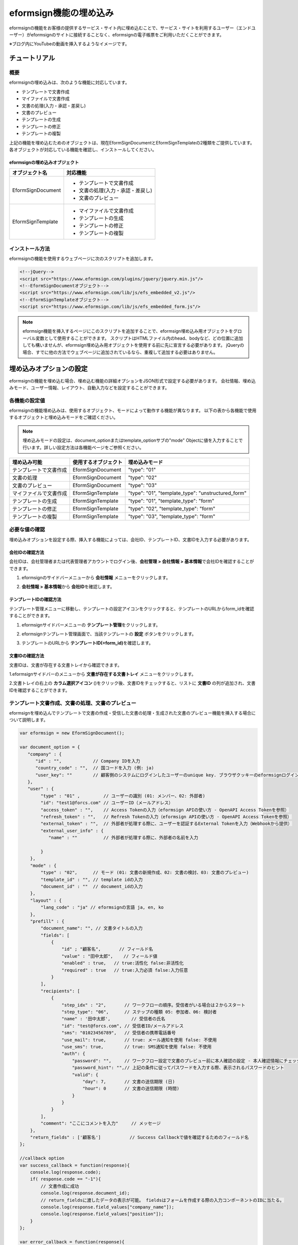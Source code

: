 
======================================
eformsign機能の埋め込み
======================================


eformsignの機能をお客様の提供するサービス・サイト内に埋め込むことで、サービス・サイトを利用するユーザー（エンドユーザー）がeformsignのサイトに接続することなく、eformsignの電子帳票をご利用いただくことができます。

※ブログ内にYouTubeの動画を挿入するようなイメージです。


------------------
チュートリアル 
------------------

概要
========================

eformsignの埋め込みは、次のような機能に対応しています。 

- テンプレートで文書作成
- マイファイルで文書作成
- 文書の処理(入力・承認・差戻し)
- 文書のプレビュー
- テンプレートの生成
- テンプレートの修正
- テンプレートの複製



上記の機能を埋め込むためのオブジェクトは、現在EformSignDocumentとEformSignTemplateの2種類をご提供しています。各オブジェクトが対応している機能を確認し、インストールしてください。


eformsignの埋め込みオブジェクト
--------------------------------------------


===================  ====================
オブジェクト名      　対応機能
===================  ====================
EformSignDocument     - テンプレートで文書作成

                      - 文書の処理(入力・承認・差戻し)

                      - 文書のプレビュー
EformSignTemplate     - マイファイルで文書作成

                      - テンプレートの生成

                      - テンプレートの修正

                      - テンプレートの複製
===================  ====================




インストール方法
========================

eformsignの機能を使用するウェブページに次のスクリプトを追加します。


.. code-block:: javascript

    <!--jQuery-->
    <script src="https://www.eformsign.com/plugins/jquery/jquery.min.js"/>
    <!--EformSignDocumentオブジェクト-->
    <script src="https://www.eformsign.com/lib/js/efs_embedded_v2.js"/>
    <!--EformSignTemplateオブジェクト-->
    <script src="https://www.eformsign.com/lib/js/efs_embedded_form.js"/>


.. note::

   eformsign機能を挿入するページにこのスクリプトを追加することで、eformsign埋め込み用オブジェクトをグローバル変数として使用することができます。
   スクリプトはHTMLファイル内のhead、bodyなど、どの位置に追加しても構いませんが、eformsign埋め込み用オブジェクトを使用する前に先に宣言する必要があります。
   jQueryの場合、すでに他の方法でウェブページに追加されているなら、重複して追加する必要はありません。




--------------------------
埋め込みオプションの設定
--------------------------

eformsignの機能を埋め込む場合、埋め込む機能の詳細オプションをJSON形式で設定する必要があります。
会社情報、埋め込みモード、ユーザー情報、レイアウト、自動入力などを設定することができます。



**各機能の設定値**
========================

eformsignの機能埋め込みは、使用するオブジェクト、モードによって動作する機能が異なります。
以下の表から各機能で使用するオブジェクトと埋め込みモードをご確認ください。

.. note::

   埋め込みモードの設定は、document_optionまたはtemplate_optionサブの"mode" Objectに値を入力することで行います。詳しい設定方法は各機能ページをご参照ください。

========================  ======================  ================
埋め込み可能               使用するオブジェクト    埋め込みモード  
========================  ======================  ================
テンプレートで文書作成     EformSignDocument       "type": "01"
文書の処理                 EformSignDocument       "type": "02"     
文書のプレビュー           EformSignDocument       "type": "03"    
マイファイルで文書作成     EformSignTemplate       "type": "01", "template_type": "unstructured_form"  
テンプレートの生成         EformSignTemplate       "type": "01", "template_type": "form"
テンプレートの修正         EformSignTemplate       "type": "02", "template_type": "form"
テンプレートの複製         EformSignTemplate       "type": "03", "template_type": "form"
========================  ======================  ================



**必要な値の確認**
========================

埋め込みオプションを設定する際、挿入する機能によっては、会社ID、テンプレートID、文書IDを入力する必要があります。


会社IDの確認方法
-------------------------


会社IDは、会社管理者または代表管理者アカウントでログイン後、**会社管理 > 会社情報 > 基本情報**\ で会社IDを確認することができます。


1. eformsignのサイドバーメニューから **会社情報** メニューをクリックします。


.. image:: resources/Dashboard_sidemenu_companyinfo.png
    :alt: eformsign　会社情報メニュー
    :width: 700px


2. **会社情報 > 基本情報**\ から **会社ID**\ を確認します。



.. image:: resources/companyinfo_companyid.png
    :alt: 会社情報 > 基本情報
    :width: 700px



テンプレートIDの確認方法
-------------------------

テンプレート管理メニューに移動し、テンプレートの設定アイコンをクリックすると、テンプレートのURLからform_idを確認することができます。



1. eformsignサイドバーメニューの **テンプレート管理**\ をクリックします。

.. image:: resources/sidemenu_managetemplate.png
    :alt: eformsign メニュー、テンプレート管理
    :width: 700px



2. eformsignテンプレート管理画面で、当該テンプレートの **設定** ボタンをクリックします。

.. image:: resources/managetemplate.png
    :alt: eformsign テンプレート管理画面
    :width: 700px


3. テンプレートのURLから **テンプレートID(=form_id)**\ を確認します。

.. image:: resources/templateURL_templateID.png
    :alt: テンプレートIDの位置
    :width: 700px


文書IDの確認方法
-------------------------

文書IDは、文書が存在する文書トレイから確認できます。


1.eformsignサイドバーのメニューから **文書が存在する文書トレイ** メニューをクリックします。

.. image:: resources/sidemenu_documentinbox.png
    :alt: eformsign メニュー　テンプレート管理
    :width: 700px



2.文書トレイの右上の **カラム選択アイコン** (|image1|)\をクリック後、文書IDをチェックすると、リストに **文書ID** の列が追加され、文書IDを確認することができます。

.. image:: resources/document_id_column.png
    :alt: eformsign 文書トレイ　文書ID列の追加
    :width: 700px



テンプレート文書作成、文書の処理、文書のプレビュー
==========================================================

eformsignを埋め込んでテンプレートで文書の作成・受信した文書の処理・生成された文書のプレビュー機能を挿入する場合について説明します。

.. code-block:: javascript

    var eformsign = new EformSignDocument();

    var document_option = {
       "company" : {
          "id" : "",            // Company IDを入力
          "country_code" : "",  // 国コードを入力 (例: ja)
          "user_key": ""        // 顧客側のシステムにログインしたユーザーのunique key. ブラウザクッキーのeformsignログイン情報との比較に使用
       },
       "user" : {
            "type" : "01" ,         // ユーザーの識別 (01: メンバー、02: 外部者)
            "id": "test1@forcs.com" // ユーザーID（メールアドレス）
            "access_token" : "",    // Access Tokenの入力（eformsign APIの使い方 - OpenAPI Access Tokenを参照）
            "refresh_token" : "",   // Refresh Tokenの入力（eformsign APIの使い方 - OpenAPI Access Tokenを参照）
            "external_token" : "",  // 外部者が処理する際に、ユーザーを認証するExternal Tokenを入力（Webhookから提供）
            "external_user_info" : {
               "name" : ""          // 外部者が処理する際に、外部者の名前を入力

            }
        },
        "mode" : {
            "type" : "02",      // モード (01: 文書の新規作成、02: 文書の検討、03: 文書のプレビュー)
            "template_id" : "", // template idの入力
            "document_id" : ""  // document_idの入力
        },
        "layout" : {
            "lang_code" : "ja" // eformsignの言語 ja, en, ko
        },
        "prefill" : {
            "document_name": "", // 文書タイトルの入力
            "fields": [
                {
                    "id" ; "顧客名",       // フィールド名
                    "value" : "田中太郎",    // フィールド値
                    "enabled" : true,   // true:活性化 false:非活性化
                    "required" : true   // true:入力必須 false:入力任意
                }
            ],
            "recipients": [
                {
                    "step_idx" : "2",       // ワークフローの順序。受信者がいる場合は２からスタート
                    "step_type": "06",      // ステップの種類 05: 参加者、06: 検討者
                    "name" : '田中太郎',        // 受信者の氏名
                    "id": "test@forcs.com", // 受信者ID/メールアドレス
                    "sms": "01023456789",   // 受信者の携帯電話番号
                    "use_mail": true,       // true: メール通知を使用 false: 不使用
                    "use_sms": true,        // true: SMS通知を使用 false: 不使用
                    "auth": {
                        "password": "",     // ワークフロー設定で文書のプレビュー前に本人確認の設定 - 本人確認情報にチェックした場合、パスワードを入力
                        "password_hint": "",// 上記の条件に従ってパスワードを入力する際、表示されるパスワードのヒント
                        "valid": {
                            "day": 7,       // 文書の送信期限 (日)
                            "hour": 0       // 文書の送信期限 (時間)
                        }
                    }
                }
            ],
            "comment": "ここにコメントを入力"     // メッセージ
        },
        "return_fields" : ['顧客名']           // Success Callbackで値を確認するためのフィールド名
    };
     
    //callback option
    var success_callback = function(response){ 
        console.log(response.code); 
        if( response.code == "-1"){
            // 文書作成に成功
            console.log(response.document_id);
            // return_fieldsに渡したデータの表示が可能。 fieldsはフォームを作成する際の入力コンポーネントのIDに当たる。
            console.log(response.field_values["company_name"]);
            console.log(response.field_values["position"]);
        }
    };
     
    var error_callback = function(response){
        console.log(response.code); 
        // 文書作成に失敗
        alert(response.message);
    };
     
     
    var action_callback = function (response) {
        console.table(response.data);
    };
     
    eformsign.document(document_option, "eformsign_iframe", success_callback, error_callback, action_callback);
    eformsign.open();



document_option
-------------------------------

オプション設定のためのJSONは次のような構造になっています。

===============  ==================  ==============  =====  ================================================================================
 変数名           説明                データ型       必須    下位オプション 
===============  ==================  ==============  =====  ================================================================================
 company          会社情報             Object        O      id, country_code, user_key
 mode             組み込みモード       Object        O      type, template_id, document_id
 user             ユーザー情報         Object        X      type, id, access_token, refresh_token, external_token, external_user_info
 layout           レイアウト           Object        X      lang_code
 prefill          自動記入             Object        X      document_name, fields, recipients, comment
 return_fields    returnフィールド     Array         X     
===============  ==================  ==============  =====  ================================================================================


.. note::

   会社情報とモードは入力必須項目です。 



1．company(会社情報/必須)
~~~~~~~~~~~~~~~~~~~~~~~~~~~~~~~~~~~~~~~~


===============  ==============================  =============  =======  =================================================================================================================
 変数名           説明                           データ型        必須      備考 
===============  ==============================  =============  =======  =================================================================================================================
 id               会社ID                           String          O       会社管理 - 会社情報から確認

 country_code     国コード                         String          X       会社管理 - 会社情報の国コードを指定。任意入力項目だが、入力後即open可能

 user_key         顧客システムユーザー固有キー     String          X       組み込みをする顧客のシステム上で、対象のユーザーが誰かを明らかにするため、eformsignに渡すユーザーのアカウント情報

                                                                           ブラウザに既にログイン情報がある場合、対象のkeyと比較を行う。ログイン情報と対象のkeyが一致しない場合、自動的にログアウトする。
===============  ==============================  =============  =======  =================================================================================================================


.. code-block:: javascript

   var document_option = {
         "company" : {
             "id" : 'f9aec832efef4133a1e849efaf8a9aed',
             "country_code" : "ja",
             "user_key": "eformsign@forcs.com"
         }
    };



2．mode(埋め込みモード/必須)
~~~~~~~~~~~~~~~~~~~~~~~~~~~~~~~~~~~~~~~~

===============  ================  ==============  =====  ==================================================
 変数名           説明              データ型       必須    備考 
===============  ================  ==============  =====  ==================================================
 type             機能タイプ        String           O      01: 文書作成、02: 文書処理、03: プレビュー
 template_id      テンプレートID    String           O      
 document_id      文書ID            String           X      文書処理、プレビュー設定時には必須
===============  ================  ==============  =====  ==================================================




**テンプレートを利用した新規作成** 

テンプレートを利用して文書を新規作成します。

.. code-block:: javascript

    var document_option = {
        "mode" : {
        "type" : "01" ,  // 01 : 文書作成、02 : 文書処理、03 : プレビュー
        "template_id" : "a2c6ed9df9b642f2ade43c7efe58c9a3" // template idを入力
        }
    }


**受信した文書を利用した文書作成** 

受信した文書を利用して、新たに文書を作成します。 

.. code-block:: javascript

    var document_option = {
        "mode" : {
        "type" : "02" ,  // 01 : 文書作成、02 : 文書処理、03 : プレビュー
        "template_id" : "a2c6ed9df9b642f2ade43c7efe58c9a3", // template idの入力
        "document_id" : "5c19ff8c703f401c968236837d701e92"  // document_idの入力
      }
    }


**特定の文書をプレビュー**

作成済みの文書をプレビューします。

.. code-block:: javascript

    var document_option = {
        "mode" : {
        "type" : "03" ,  // 01 : 文書作成、02 : 文書処理、03 : プレビュー
        "template_id" : "a2c6ed9df9b642f2ade43c7efe58c9a3", // template idの入力
        "document_id" : "5c19ff8c703f401c968236837d701e92"  // document_idの入力
      }
    }



3．user（ユーザー情報/任意）
~~~~~~~~~~~~~~~~~~~~~~~~~~~~~~~~~~~~~~~~

=========================  ==============================  =============  =======  ==========================================================================
 変数名                     説明                            データ型       必須     備考 
=========================  ==============================  =============  =======  ==========================================================================
 type                       ユーザータイプ                  String         O        01: 会社メンバー、02: 外部作成者
 id                         アカウント（メールアドレス）    String         X        ユーザーID/メールアドレスの入力
 access_token               Access Token                    String         X        Open API > `Access Token 発行 <https://eformsignjp.github.io/developers/help/eformsign_api.html#id5>`__\ を参照
 refresh_token              Refresh Token                   String         X        Open API > `Access Token 発行 <https://eformsignjp.github.io/developers/help/eformsign_api.html#id5>`__\ を参照
 external_token             外部者処理用トークン            String         X        メンバーではないユーザーが受信した文書を検討する際は必須入力（`Webhook <https://eformsignjp.github.io/developers/help/eformsign_webhook.html>`__\ で提供）
 external_user_info         外部作成者の情報                String         X        メンバーではないユーザーが受信した文書を作成及び処理する際は必須入力
 external_user_info.name    外部作成者の氏名                String         X        メンバーではないユーザーが受信した文書を作成及び処理する際は必須入力
=========================  ==============================  =============  =======  ==========================================================================



**会社のメンバーのログインによる文書の作成及び処理**

- ユーザー情報を指定していない場合に該当します。	
- eformsignのログインページが起動し、ログイン後に文書を作成することができます。


**会社のメンバーのログインによる文書の作成及び検討（IDの事前入力)**   

eformsignのログインページが起動し、ログイン後に文書を作成することができます。この際、IDがログイン画面にあらかじめ入力されます。

.. code-block:: javascript

    var document_option = {
        "user":{
            "type" : "01",
            "id" : "eformsign@forcs.com"
        }
    };


**会社のメンバーのトークンを利用した作成及び処理**

埋め込みの際、eformsignにログインすることなく、特定のアカウントのトークンを利用して文書を作成し、受信した文書を作成します。- トークンは、Open APIのAccess tokenで発行可能です。
トークンの発行方法は eformsign APIの使い方 - `Access Tokenの発行 <https://eformsignjp.github.io/developers/help/eformsign_api.html#id5>`__\ をご確認ください。

.. code-block:: javascript

    var document_option = {
        "user":{
            "type" : "01",
            "id" : "eformsign@forcs.com",
            "access_token" : "eyJhbGciOiJSUzI1NiJ9.eyJpc3MiOiJlZ...",
            "refresh_token" : "0161ac6c-0f47-4cc3-9301-381f57c41495"
        }
    };


**メンバーではないユーザーが文書を新規作成**  

eformsignの会員ではないユーザーが文書を作成することができます。

.. code-block:: javascript

    var document_option = {
        "user":{
            "type" : "02",
            "external_user_info" : {
               "name" : "田中太郎"
            }
        }
    };

**メンバーではないユーザーが受信した文書に入力**

eformsignのメンバーではないユーザーが、受信した文書に入力することができます。

.. code-block:: javascript 

    var document_option = {
        "user":{
            "type" : "02",
            "external_token" : "f8e2ff29114445dcac1e2889ac2f8a5e",
            "external_user_info" : {
                "name" : "田中太郎"
            }
        }
    };



4．layout(レイアウト/任意)
~~~~~~~~~~~~~~~~~~~~~~~~~~~~~~~~~~~~~~~~

===============  =======================  ==============  =====  ==================================================
 変数名           説明                    データ型        必須    備考 
===============  =======================  ==============  =====  ==================================================
lang_code         eformsign言語           String            X       ja: 日本語、en: 英語、ko: 韓国語
header            ヘッダの表示ON/OFF      Boolean           X      未入力時のデフォルト値: true

                                                                   ヘッダを非表示(false)にした場合、 '送信' の同意ボタンも非表示となるため、別途ボタンの配置が必要

                                                                   (`画面ロード時のアクションボタン生成 <#creating-button>`__\ を参照)

footer            フッタの表示有無         Boolean          X      未入力時のデフォルト値: true 
===============  =======================  ==============  =====  ==================================================

.. code-block:: javascript

    var document_option = {
        "layout" : {
              "lang_code" : "ja",
              "header" : false,
              "footer" : true
        }
    }


5．prefill(自動入力/任意)
~~~~~~~~~~~~~~~~~~~~~~~~~~~~~~~~~~~~~~~~

文書の作成中に自動でされる情報を設定します。


.. important::

   mode.typeが "03"の場合(文書のプレビュー時)には、自動入力はされません。


=================================  ==============================  =============  =======  ===========================================================================================
 変数名                             説明                            データ型       必須     備考 
=================================  ==============================  =============  =======  ===========================================================================================
document_name                      文書タイトル                      String         X   
fields                             フィールドリスト                  Array          X      フィールド設定Objectのリスト
fields[].id                        フィールド名                      String         X      フィールド設定Object内では必須（フィールド名をもとに設定を適用)
fields[].value                     フィールド値                      String         X      - 設定しない場合、新規作成時にテンプレートのフィールド設定オプションを利用

                                                                                           - 設定した場合、テンプレートのフィールド設定よりも優先して適用

fields[].enabled                   フィールドの活性化                  Boolean        X    - 指定しない場合、テンプレート設定の項目制御オプションを適用

                                                                                           - 指定した場合、テンプレートの項目制御オプションよりも優先して適用

fields[].required                  フィールド必須/任意                 Boolean        X      - 指定しない場合、テンプレート設定の項目制御オプションを適用

                                                                                           - 指定した場合、テンプレートの項目制御オプションよりも優先して適用

recipients                         受信者リスト                        Array          X      受信者情報Objectのリスト
recipients[].step_idx              ワークフローの順序                  String         X    recipients内の各オブジェクトに設定必須

                                                                                           - 1人目の受信者: "2"、2人目以降の受信者: 3、4...と順番に沿って1ずつ増加


recipients[].step_type             受信者のステップ種類                String         X    recipients内の各オブジェクトに設定必須

                                                                                           - 既存ワークフロー: "01"（完了）、"02"（決裁）、"03"（外部受信者）、"04"(内部受信者)

                                                                                           - 新規ワークフロー: "01"（完了）、"05"（参加者）、"06"（検討者）

recipients[].recipient_type        受信者の種類                      String          X      step_typeが、02(決裁), 03(外部受信者), 04(内部受信者)の場合にのみ入力必須

                                                                                           -"01": 受信者がメンバーの場合

                                                                                           -"02": 外部受信者の場合

recipients[].name                  受信者の氏名                      String          X 
recipients[].id                    アカウント（メールアドレス）      String          X      - 会社のメンバーのアカウント情報（ID/メールアドレス）の入力

                                                                                            - step_typeが05（参加者）もしくは06（検討者）である場合、メンバーではなくてもメールアドレスの入力が可能

recipients[].email                 メールアドレス                      String        X        step_typeが03(外部受信者)の場合にのみ使用

                                                                                            - 外部受信者のメールアドレス入力
recipients[].sms                   携帯電話番号                       String        X   
recipients[].use_mail              メールの送信有無                 Boolean         X        step_typeが05(参加者)または06(検討者)の場合にのみ使用   
recipients[].use_sms               SMS送信                          Boolean         X        step_typeが05(参加者)または06(検討者)の場合にのみ使用
recipients[].auth                  本人確認及び                      Object         X   
                                   文書の送信期限情報
recipients[].auth.password         本人確認情報（パスワード）        String         X        ワークフローの設定における本人確認を設定 - 本人確認情報にチェックを入れた場合、パスワードを入力
recipients[].auth.password_hint    本人確認情報のヘルプ              String         X        上記条件に従ってパスワードを入力する際、表示されるパスワードのヒント
                                   (パスワードのヒント)
recipients[].auth.valid            文書の送信期限情報               Object          X        未入力時の初期値: 0日0時間（メンバーである場合は無制限、外部受信者の場合は画面上再入力が必要）
recipients[].auth.valid.day        文書の送信期限（日）             Integer         X   
recipients[].auth.valid.hour       文書の送信期限（時間）           Integer         X   
comment                            次の受信者に伝えるメッセージ      String          X   
=================================  ==============================  =============  =======  ===========================================================================================



.. code-block:: javascript

    var document_option = {
        "prefill" : {
            "document_name": "個人情報取扱同意書",   // 文書タイトルの入力
            "fields": [
                {
                    "id" ; "顧客名",       // フィールド名
                    "value" : "田中太郎",    // フィールド値
                    "enabled" : true,   // 活性化
                    "required" : true   // 必須
                }
            ],
            "recipients": [
                {
                    "step_idx" : "2",       // ワークフローの順番。受信者がいる場合２からスタート
                    "step_type": "06",      // ステップの種類。 05: 参加者、06: 検討者
                    "name" : "田中太郎",        // 受信者の名前
                    "id": "test@forcs.com", // 受信者のID/メールアドレス
                    "sms": "01023456789",   // 受信者の携帯電話番号
                    "use_mail": true,       // メール通知の使用
                    "use_sms": true,        // SMS通知の使用
                    "auth": {
                        "password": "6789", // ワークフローの設定における本人確認を設定 - 本人確認情報にチェックを入れた場合、パスワードを入力
                        "password_hint": "携帯番号の下3桁を入力してください。", // 上記条件に従ってパスワードを入力する際、表示されるパスワードのヒント
                        "valid": {
                            "day": 7,       // 文書の送信期限（日）
                            "hour": 0       // 文書の送信期限（時間）
                        }
                    }
                }
            ],
            "comment": "確認及び署名をお願いします。"  // メッセージ
        }
    };



6．リターンフィールド（任意）
~~~~~~~~~~~~~~~~~~~~~~~~~~~~~~~~~~~~~~~~

文書の作成及び修正後、ユーザーが作成したフィールドの内容のうちcallback関数でリターンする項目を設定します。
"return_fields" Array 内にフィールド名をString型で入力します。
    
.. note::

   設定しない場合、基本フィールドの情報のみリターンします。詳しい情報は `作業成功失敗時 <https://eformsignjp.github.io/developers/help/eformsign_embedding.html#success-fail>`_\ callBackパラメータをご参照ください。

.. note::

    mode.typeが"03"の場合(文書のプレビュー時)には動作しません。


.. code-block:: javascript

    var document_option = {
       "return_fields" : ['顧客名']
    }






マイファイルで文書作成
===========================================

eformsignを埋め込むことで、マイファイル作成機能を使用することができます。

.. code-block:: javascript

    var eformsign = new EformSignTemplate();
     
    var template_option = {
       "company" : {
          "id" : "76440d70fae242e09c4b0fac40b6a6be",            // Company IDを入力
          "country_code" : "ja",    // 国コードを入力 (例: ja)
          "user_key": ""        // 埋め込んだ顧客側システムにログインしたユーザーのunique key。ブラウザのクッキーのeformsignログイン情報と比較。
       },
       "user" : {
            "id": "test1@forcs.com"
            "access_token" : "",    // Access Tokenを入力 (OpenAPI Access Tokenを参照)
            "refresh_token" : "",   // Refresh Tokenを入力 (OpenAPI Access Tokenを参照)
        },
        "mode" : {
            "type" : "01",      // 01 : 生成
            "template_id" : "", // template idを入力
            "template_type": "unstructured_form"    // form : テンプレート管理, unstructured_form: マイファイルで文書作成
        },
        "layout" : {
            "lang_code" : "ja", // eformsignの表示言語. ja, en, ko
            "header" : true,    // ヘッダ(青色)の表示有無。非表示の場合アクションボタンから送信などの操作が可能
            "footer" : true     // フッタ(eformsignのロゴ、言語設定など)の表示有無
        },
        "prefill": {
            "template_name": "テンプレート埋め込みテスト_新規",
            "fields": [
                {
                    "id": "テキスト1",
                    "value": "あいうえお",
                    "enabled": true,
                    "required": true
                },
                {
                    "id": "テキスト2",
                    "value": "かきくけこ",
                    "enabled": true,
                    "required": true
                }
            ],
            "step_settings": [
                {
                    "step_type": "05", // 05: 参加者, 06: 検討者
                    "step_name": "参加者2",
                    "use_mail": true,
                    "use_sms": true,
                    "use_alimtalk" : true,
                    "recipients" : [
                        {
                            "id": "test2@forcs.com",
                            "name" : 'John Doe'
                        },
                        {
                            "id" : "5a3e47a2f5a04909836ddf4189d10fc4",
                            "name" : 'グループ3'
                        }
                    ],
                    "auth": {
                        "valid": {
                            "day": '7',
                            "hour": '7'
                        }
                    },
                    "additional_auth" : {  // 追加認証手段
                        use_pincode : true, //メール/SMS PINコード認証
                        use_pincode_result : true, //文書の最終完了時、メール/SMS PINコードで認証
                        use_mobile_verifyAuth : true, //携帯電話本人確認
                        use_mobile_verifyAuth_result : true //文書の最終完了時、携帯電話本人確認を使用
                    }
                }
            ],
            "is_form_id_numbering" : false,
            "disabled_form_id" : true,
            "quick_processing" : false
        },
        "template_file": {
            "name": "添付テスト.pdf",
            "mime": "@file/octet-stream",
            "data": "JVBERi0xLjUNCiW1tbW1DQoxIDAgb2JqDQo8PC9UeXBlL0NhdGFsb2cvUGFnZXMgMiAwIFIvTGFuZyhrby1LUikgL1N0cnVjdFRyZWVSb290IDE1IDAgUi..."
        }
    };
     
    //callback option
    var sucess_callback = function (response) {
        if (response.type ==='template'){
            console.log(response.template_id);
            console.log(response.template_name);
            console.table(response.step_settings);
            if ("-1" == response.code) {
                alert("テンプレートが生成されました。\n" + "- document_id : " + response.template_id + "\n- title : " + response.template_name);
            } else {
                alert("テンプレートの生成に失敗しました。\n" + "- code : " + response.code + "\n- message : " + response.message);
            }
        }
        window.close();
    };
     
     
    var error_callback = function (response) {
        alert("テンプレートの生成に失敗しました。\n" + "- code : " + response.code + "\n- message : " + response.message);
        console.log(response.code);
        console.log(response.message);
        window.close();
    };
     
    var action_callback = function (response) {
        console.table(response.data);
    };
     
    eformsign.template(template_option, "eformsign_iframe", success_callback, error_callback, action_callback);
    eformsign.open();



template_option
-------------------------------

オプション設定のためのJSONは次のような構造になっています。

===============  =======================  ============  =====  ================================================================================
 変数名           説明                    データ型      必須   下位オプション
===============  =======================  ============  =====  ================================================================================
 company          会社情報                  Object        O      id, country_code, user_key
 mode             埋め込みモード            Object        O      type, template_id, document_id
 user             ユーザー情報              Object        X      type, id, access_token, refresh_token, external_token, external_user_info
 layout           レイアウト                Object        X      lang_code
 prefill          自動入力                  Object        X      document_name, fields, recipients, comment
 template_file    テンプレートファイル      Object        X      name, mime, data
===============  =======================  ============  =====  ================================================================================


.. note::

   会社情報とモードは必須入力項目です。



1. company(会社情報/必須)
~~~~~~~~~~~~~~~~~~~~~~~~~~~~~


===============  =============================  =============  =======  =================================================================================================================
 変数名           説明                          データ型        必須    備考
===============  =============================  =============  =======  =================================================================================================================
 id               会社ID                        String          O       会社管理 - 会社情報で確認

 country_code     国コード                      String          X       会社管理 - 会社情報の国に対するコードを指定。任意項目ですが、openが高速化

 user_key         顧客システムユーザー固有キー  String          X       埋め込みする顧客システムでユーザーが誰か明確に設定するためにeformsignに残すユーザーアカウント情報

                                                                        既にブラウザにログイン情報がある場合、keyと比較して一致しない場合にログアウト処理
===============  =============================  =============  =======  =================================================================================================================



.. code-block:: javascript

    var template_option= {
         "company" : {
             "id" : 'f9aec832efef4133a1e849efaf8a9aed',
             "country_code" : "ja",
             "user_key": "eformsign@forcs.com"
         }
    };


2. mode(埋め込みモード/必須)
~~~~~~~~~~~~~~~~~~~~~~~~~~~~~~~~~~~~~~~~

===============  ==================  =============  =====  ==================================================
 変数名           説明               データ型       必須   備考 
===============  ==================  =============  =====  ==================================================
 type             機能タイプ            String       O      01: 生成
 template_type    埋め込みタイプ         String       O     "unstructured_form": マイファイルで文書作成
===============  ==================  =============  =====  ==================================================


**マイファイルで文書作成** 


マイファイルで文飾作成により、文書を新規作成します。

.. code-block:: javascript

    var template_option= {
       "mode" : {
        "type" : "01",
        "template_type" : "unstructured_form"
      }
    }




3. user(ユーザー情報/任意)
~~~~~~~~~~~~~~~~~~~~~~~~~~~~~~~~~~~~~~~~

=========================  ============================  =============  =======  ==========================================================================
 変数名                     説明                         データ型        必須     備考 
=========================  ============================  =============  =======  ==========================================================================
 id                         アカウント(メールアドレス)      String         X        ユーザーID/メールアドレスを入力
 access_token               Access Token                    String         X        Open API > `Access Tokenを発行 <https://eformsignjp.github.io/developers/help/eformsign_api.html#id5>`__\  を参照
 refresh_token              Refresh Token                   String         X        Open API > `Access Tokenを発行 <https://eformsignjp.github.io/developers/help/eformsign_api.html#id5>`__\  を参照
=========================  ============================  =============  =======  ==========================================================================




**社内メンバーのログインによる作業(IDの事前入力)**

埋め込みの際、eformsignのログインページが起動し、ログイン後にテンプレート管理を行うことができます。この際、IDがログイン画面に自動入力されます。

.. code-block:: javascript

    var document_option = {
        "user":{
            "id" : "eformsign@forcs.com"
        }
    };


**社内メンバーのトークンによる作業**   

埋め込みの際、eformsignにログインせず、アカウントのtokenを使ってテンプレート管理を行います。
トークンの発行方法はeformsign APIの使い方 - `Access Tokenの発行 <https://eformsignjp.github.io/developers/help/eformsign_api.html#id5>`__\ をご参照ください。

.. code-block:: javascript

    var document_option = {
        "user":{
            "id" : "eformsign@forcs.com",
            "access_token" : "eyJhbGciOiJSUzI1NiJ9.eyJpc3MiOiJlZ...",
            "refresh_token" : "0161ac6c-0f47-4cc3-9301-381f57c41495"
        }
    };



4. layout(レイアウト/任意)
~~~~~~~~~~~~~~~~~~~~~~~~~~~~~~~~~~~~~~~~


===============  =======================  ==============  =====  ==================================================
変数名            説明                     データ型       必須   備考 
===============  =======================  ==============  =====  ==================================================
lang_code         eformsignの言語           String          X    ja: 日本語, en: 英語, ko: 韓国語
header            ヘッダの表示有無          Boolean         X    入力しない場合、デフォルト値に設定: true

                                                                  ヘッダを非表示(false)にした場合、「送信」などのボタンも非表示になるため、別途ボタンの生成が必要

                                                                  (`画面ロード時のアクションボタン生成 <#creating-button>`__\ を参照)

footer            フッタの表示有無          Boolean         X     入力しない場合、デフォルト値に設定: true 
===============  =======================  ==============  =====  ==================================================

.. code-block:: javascript

    var template_option = {
        "layout" : {
              "lang_code" : "ja",
              "header" : true,
              "footer" : true
        }
    }



5. prefill(自動入力/任意)
~~~~~~~~~~~~~~~~~~~~~~~~~~~~~~~~~~~~~~~~

文書作成中に自動入力を行う場合に使用します。

=========================================================================  =====================================  ============  ======  ======================================================================================
 変数名                                                                     説明                                  データ型       必須    備考 
=========================================================================  =====================================  ============  ======  ======================================================================================
template_name                                                              文書タイトル                            String         X   
fields                                                                     文書作成時のデフォルト値リスト          Array          X      フィールド設定Objectのリスト
fields[].id                                                                デフォルト値を入力するフィールド名      String         X       
fields[].value                                                             フィールドに入力するデフォルト値        String         X       
fields[].enabled                                                           文書作成時のフィールド活性化有無        Boolean        X       -指定しない場合、「デザインする」ステップの項目制御オプションを適用

                                                                                                                                          -設定する場合、「デザインする」ステップの項目制御オプションより優先して適用

fields[].required                                                          文書作成時のフィールド必須入力有無       Boolean       X      -指定しない場合、「デザインする」ステップの項目制御オプションを適用

                                                                                                                                          -設定する場合、「デザインする」ステップの項目制御オプションより優先して適用

step_settings                                                              ワークフローステップのリスト             Array          X        ステップ情報Objectのリスト

step_settings[].step_type                                                  ワークフロー受信者のタイプ               String         X       -旧ワークフロー: "02"(決裁), "03"(内部受信者), "04"(外部受信者)

                                                                                                                                           -現行ワークフロー: "05"(参加者), "06"(検討者)

                                                                                                                                           step_settings内の各オブジェクトに入力必須
step_settings[].step_name                                                  ワークフローステップ名                   String         X
step_settings[].selected                                                   「デザインする」ステップで               Boolean        X        -入力しない場合、デフォルト値に設定: false

                                                                           デフォルトの文書参加者の表示有無                                 -すべてのステップで未入力/falseの場合、開始/送信者ステップをデフォルトで表示

step_settings[].recipient                                                  受信者情報                              Object         X         受信者情報
step_settings[].recipient.id                                               受信者メールアドレスまたはID            String         X         特定ステップの受信者のメールアドレスかIDを入力
step_settings[].recipient.name                                             受信者名                                String         X   
step_settings[].recipient.sms                                              受信者の携帯電話番号                    String         X        "+819022223333" の形式で入力
step_settings[].recipient.use_mail                                         メールの送信有無                        Boolean        X        入力しない場合、デフォルト値に設定: false
step_settings[].recipient.use_sms                                          SMSの送信有無                           Boolean        X        入力しない場合、デフォルト値に設定: false
step_settings[].recipient.use_alimtalk                                     SMS送信時カカオトークのの使用有無       Boolean        X       入力しない場合、デフォルト値に設定: false

                                                                                                                                           trueに設定時、カカオトークで送信、失敗時にSMSで送信

step_settings[].recipient.auth                                             本人確認及び文書の送信期限情報          Object        X          type, password, password_hintがすべて入力されていない場合: 本人確認情報を使用しない

step_settings[].recipient.auth.type                                        本人確認方法                            String        X        入力しない場合、デフォルト値に設定: password (type, password, password_hintがすべて入力されていない場合: 本人確認情報を使用しない)
                                                                                                                                   
                                                                                                                                          -qna: 受信者名

                                                                                                                                          -field: 入力フィールドの中から選択

                                                                                                                                          -password: 送信者が入力

step_settings[].recipient.auth.password                                    本人確認情報                            String        X       入力しない場合、デフォルト値に設定: 値なし

                                                                                                                                          -typeがqnaの場合: 空欄にする

                                                                                                                                          -typeがfieldの場合: フィールド名を入力

                                                                                                                                          -typeがpasswordの場合: 空欄にする

step_settings[].recipient.auth.password_hint                               本人確認情報のヒント                    String       X         入力しない場合、デフォルト値に設定: 値なし
step_settings[].recipient.auth.valid                                       文書の送信期限情報                      Object       X         入力しない場合、デフォルト値に設定: 7日 0時間
step_settings[].recipient.auth.valid.day                                   文書の送信期限 (日)                     Integer      X   
step_settings[].recipient.auth.valid.hour                                  文書の送信期限 (時間)                   Integer      X   
step_settings[].recipient.additional_auth                                  追加認証手段 (非定型)                   Object        X   
step_settings[].recipient.additional_auth.use_pincode                      メール/SMS 認証の使用有無               Boolean       X   
step_settings[].recipient.additional_auth.use_pincode_result               完了文書の閲覧の際にも                  Boolean       X  
                                                                           メール/SMS 認証使用の有無
step_settings[].recipient.additional_auth.use_mobile_verifyAuth            携帯電話本人確認の使用有無              Boolean       X   
step_settings[].recipient.additional_auth.use_mobile_verifyAuth_result     完了文書の閲覧の際にも                  Boolean       X 
                                                                           携帯電話本人確認の使用有無           
is_form_id_numbering                                                       コンポーネントの追加の際に              Boolean       X        テキストコンポーネントの追加の際、コンポーネントIDのデフォルト値

                                                                           デフォルトIDから番号付与の有無                                 -is_form_id_numberingがtrueの場合: 'テキスト1', 'テキスト2', 'テキスト3'

                                                                                                                                          -is_form_id_numberingがfalseの場合: 'テキスト', 'テキスト', 'テキスト'
                                                                                                                                          入力しない場合、デフォルト値に設定: true
disabled_form_id                                                           「デザインする」ステップで              Booelan       X         入力しない場合、デフォルト値に設定: false
                                                                           コンポーネントIDの非活性化有無    
=========================================================================  =====================================  ============  ======  ======================================================================================


**文書名の入力**   

**オプション > 文書タイトル**\ に購入申請書が入力されます。

.. code-block:: javascript

    var template_option = {
       "prefill" : {
           "template_name": "購入申請書"
        }
    }

**文書参加者と受信者の指定(本人確認情報、追加認証手段の不使用時)**

以下のようにワークフローのステップを追加します。

    - ステップの種類: 参加者
    - ステップ名: 参加者1
    - メール通知: 使用
    - SMS通知: 不使用
    - 受信者名: 鈴木三郎
    - 受信者メールアドレス: test1@forcs.com
    - 依頼の有効期間: 7日 7時間
    - 本人確認情報: 不使用
    - 追加認証手段: 不使用

埋め込み実行時には以下のように実行されます。

    - 文書参加者: 2名 (送信者、参加者1)
    - 「デザインする」ステップでデフォルトで表示する文書参加者: 送信者
    - ワークフロー: 送信者-参加者 1-完了

.. code-block:: javascript

    var template_option = {
        "prefill": {
            "step_settings": [
                {
                    "step_type": "05",
                    "step_name": "参加者 1",
                    "selected": false,
                    "recipient": {
                        "id": "test1@forcs.com",
                        "name": "鈴木三郎",
                        "sms": "",
                        "use_mail": true,
                        "use_sms": false,
                        "auth": {
                            "valid": {
                                "day": "7",
                                "hour": "7",
                            },
                        }
                    }
                }
            ]
        }
    };


**文書の参加者と受信者の指定(本人確認情報、追加認証手段の使用時)**

次のようにワークフローのステップを追加します。

    - ステップの種類
    - ステップ名: 参加者1
    - メール通知: 使用
    - SMS通知: 使用(カカオトーク優先)
    - 受信者名: 鈴木三郎
    - 受信者メールアドレス: test1@forcs.com
    - 受信者携帯電話番号: 010-2222-3333
    - 依頼の有効期間: 7日 7時間
    - 本人確認情報: 使用 (入力フィールドの中から選択 - テキスト1)
    - 追加認証手段: 使用 (メール/SMS認証を使用、完了文書の閲覧時にはメール/SMS認証を不使用、携帯電話本人確認使用、完了文書の閲覧時にも携帯電話本人確認使用)

埋め込み実行時には以下のように実行されます。

    - 文書参加者: 2名 (送信者、参加者1)
    - 「デザインする」ステップでデフォルトで表示する文書参加者: 参加者1
    - ワークフロー: 送信者-参加者 1-完了

.. code-block:: javascript

    var template_option = {
        "prefill": {
            "step_settings": [
                {
                    "step_type": "05",
                    "step_name": "参加者1",
                    "selected": true,
                    "recipient": {
                        "id": "test1@forcs.com",
                        "name": "鈴木三郎",
                        "sms": "+821022223333",
                        "use_mail": true,
                        "use_sms": true,
                        "use_alimtalk" : true,
                        "auth": {
                            "type": "field",
                            "password": "テキスト1",
                            "password_hint": "生年月日を6桁で入力してください。",
                            "valid": {
                                "day": "7",
                                "hour": "7",
                            },
                        },
                        "additional_auth" : {
                            "use_pincode": true,
                            "use_pincode_result": false
                            "use_mobile_verifyAuth": true,
                            "use_mobile_verifyAuth_result" : true
                        }
                    }
                }
            ]
        }
    };



**「デザインする」ステップでコンポーネントID入力欄の有効化/無効化を設定**

trueに設定することで、「デザインする」ステップでコンポーネントIDの入力欄が無効化されます。 (基本IDで固定されます)

.. code-block:: javascript

    var template_option = {
        "prefill" : {
            "disabled_form_id" : true
        }
    }

------------------------------------------------------------------

.. code-block:: javascript

    var template_option = {
        "prefill": {
            "template_name": "購入申請書",
            "step_settings": [
                {
                    "step_type": "05",
                    "step_name": "参加者1",
                    "selected": true,
                    "recipient": {
                        "id": "test1@forcs.com",
                        "name": "鈴木三郎",
                        "sms": "+819022223333",
                        "use_mail": true,
                        "use_sms": true,
                        "use_alimtalk" : true,
                        "auth": {
                            "type": "field",
                            "password": "テキスト1",
                            "password_hint": "生年月日を6桁で入力してください。",
                            "valid": {
                                "day": "7",
                                "hour": "7",
                            },
                        },
                        "additional_auth" : {
                            "use_pincode": true,
                            "use_pincode_result": false
                            "use_mobile_verifyAuth": true,
                            "use_mobile_verifyAuth_result" : true
                        }
                    }
                },
                {
                    "step_type": "06",
                    "step_name": "検討者1",
                    "selected": false,
                    "recipient": {
                        "id": "test2@forcs.com",
                        "name": "鈴木四郎",
                        "sms": "",
                        "use_mail": true,
                        "use_sms": false,
                        "auth": {
                            "valid": {
                                "day": "3",
                                "hour": "0",
                            },
                        }
                    }
                }
            ],
            disabled_form_id : true
        }
    };


6. template_file(テンプレートファイル/任意)
~~~~~~~~~~~~~~~~~~~~~~~~~~~~~~~~~~~~~~~~~~~~~

テンプレートに使用されるファイルが自動的にアップロードされるように設定します。

===============  ===============================  ==============  =====  ==================================================
 変数名           説明                             データ型        必須   備考 
===============  ===============================  ==============  =====  ==================================================
name             ファイル名                         String          O      
mime             MIMEデータ形式                     String          O      -PDF: "application/pdf"

                                                                           -対応するすべての拡張子(OZR, PDF): "@file/octet-stream" 

data             Base64に変換したファイルデータ     String          O
===============  ===============================  ==============  =====  ==================================================


.. code-block:: javascript

    var template_option = {
        "template_file": {
              "name": "添付テスト.pdf",
              "mime": "@file/octet-stream",
              "data": "JVBERi0xLjUNCiW1tbW1DQoxIDAgb2JqDQo8PC9UeXBlL0NhdGFsb2cvUGFnZXMgMiAwIFIvTGFuZyhrby1LUikgL1N0cnVjdFRyZWVSb290IDE1IDAgUi9NY...(以下省略)"
        }
    }


テンプレートの生成、テンプレートの修正、テンプレートの複製
==============================================================

eformsignを埋め込んでテンプレートを作成、修正、複製する場合の操作です。

.. code-block:: javascript

    var eformsign = new EformSignTemplate();
     
    var template_option = {
       "company" : {
          "id" : "76440d70fae242e09c4b0fac40b6a6be",            // Company IDを入力
          "country_code" : "ja",    // 国コードを入力 (ex: ja)
          "user_key": ""        // 埋め込んだ顧客システムにログインしたユーザーのunique key。ブラウザクッキーのeformsignのログイン情報と比較
       },
       "user" : {
            "id": "test1@forcs.com"
            "access_token" : "",    // Access Tokenを入力 (OpenAPI Access Tokenを参照)
            "refresh_token" : "",   // Refresh Tokenを入力 (OpenAPI Access Tokenを参照)
        },
        "mode" : {
            "type" : "01",      // 01 : 生成 , 02 : 修正, 03 : 複製
            "template_id" : "", // template idを入力
            "template_type": "form" // form : テンプレート管理、 unstructured_form: マイファイルで文書作成
        },
        "layout" : {
            "lang_code" : "ja", // eformsignの言語. ja, en, ko
            "header" : true,    // ヘッダ(青色部分)の表示有無。非表示の場合、アクションボタンで送信などの動作を指定。
            "footer" : true     // フッタ(eformsignのロゴ、言語設定など)の表示有無。
        },
        "prefill": {
            "template_name": "テンプレートの埋め込みテスト_新規",
            "step_settings": [
                {
                    "step_type": "05", // 05: 参加者, 06: 検討者
                    "step_name": "参加者2",
                    "use_mail": true,
                    "use_sms": true,
                    "use_alimtalk" : true,
                    "recipients" : [
                        {
                            "id": "test2@forcs.com",
                            "name" : 'John Doe'
                        },
                        {
                            "id" : "5a3e47a2f5a04909836ddf4189d10fc4",
                            "name" : 'グループ3'
                        }
                    ],
                    "auth": {
                        "valid": {
                            "day": '7',
                            "hour": '7'
                        }
                    }
                }
            ],
            "quick_processing" : false
        },
        "template_file": {
            "name": "添付テスト.pdf",
            "mime": "@file/octet-stream",
            "data": "JVBERi0xLjUNCiW1tbW1DQoxIDAgb2JqDQo8PC9UeXBlL0NhdGFsb2cvUGFnZXMgMiAwIFIvTGFuZyhrby1LUikgL1N0cnVjdFRyZWVSb290IDE1IDAgUi..."
        }
    };
     
    //callback option
    var sucess_callback = function (response) {
        if (response.type ==='template'){
            console.log(response.template_id);
            console.log(response.template_name);
            console.table(response.step_settings);
            if ("-1" == response.code) {
                alert("テンプレートが生成されました。\n" + "- document_id : " + response.template_id + "\n- title : " + response.template_name);
            } else {
                alert("テンプレートの生成に失敗しました。\n" + "- code : " + response.code + "\n- message : " + response.message);
            }
        }
        window.close();
    };
     
     
    var error_callback = function (response) {
        alert("テンプレートの生成に失敗しました。\n" + "- code : " + response.code + "\n- message : " + response.message);
        console.log(response.code);
        console.log(response.message);
        window.close();
    };
     
    var action_callback = function (response) {
        console.table(response.data);
    };
     
    eformsign.template(template_option, "eformsign_iframe", success_callback, error_callback, action_callback);



template_option
-------------------------------

オプション設定のためのJSONの構造は以下の通りです。

===============  =====================  ============  =====  ================================================================================
 変数名           説明                  データ型      必須    下位オプション
===============  =====================  ============  =====  ================================================================================
 company          会社情報              Object        O      id, country_code, user_key
 mode             埋め込みモード        Object        O      type, template_id, document_id
 user             ユーザー情報          Object        X      type, id, access_token, refresh_token, internal_token, external_token, external_user_info
 layout           レイアウト            Object        X      lang_code, header, footer
 prefill          自動記入              Object        X      document_name, fields, recipients, comment
 template_file    テンプレートファイル  Object        X      name, mime, data
===============  =====================  ============  =====  ================================================================================

Callbackパラメータ
-------------------------------

.. note::

   会社情報とモードは必須入力です。 



1. company(会社情報/必須)
~~~~~~~~~~~~~~~~~~~~~~~~~~~~~


===============  ==============================  =============  =======  =================================================================================================================
 変数名           説明                            データ型       必須     備考 
===============  ==============================  =============  =======  =================================================================================================================
 id               会社ID                          String           O      会社管理 - 会社情報から確認

 country_code     国コード                        String           X      会社管理 - 会社情報の国コードを指定。任意入力ですが、入力するとopenが高速化します。

 user_key         顧客システムユーザー固有キー    String           X      埋め込む顧客システム内で、ユーザーが誰であるかを明確に設定するために、eformsignに渡すユーザーアカウント情報です。

                                                                          ブラウザに既にログイン情報がある場合、そのkeyと比較して一致しない場合、ログアウト処理されます。
===============  ==============================  =============  =======  =================================================================================================================



.. code-block:: javascript

    var document_option = {
         "company" : {
             "id" : 'f9aec832efef4133a1e849efaf8a9aed',
             "country_code" : "ja",
             "user_key": "eformsign@forcs.com"
         }
    };


2. mode(組み込みモード/必須)
~~~~~~~~~~~~~~~~~~~~~~~~~~~~~~~~~~~~~~~~

===============  ===============  ==============  =====  ==================================================
 変数名           説明            データ型        必須    備考
===============  ===============  ==============  =====  ==================================================
 type             機能タイプ       String           O      01: 生成, 02: 修正, 03: 複製
 template_id      テンプレートID   String           X      typeが02, 03の場合必須入力
 template_type    組み込みタイプ   String           O     "form": テンプレート管理
===============  ===============  ==============  =====  ==================================================




**テンプレートの新規生成** 

テンプレートを新規生成します。

.. code-block:: javascript

    var document_option = {
       "mode" : {
        "type" : "01",   // 01 : 生成 , 02 : 修正, 03 : 複製
        "template_type" : "form"
      }
    }


**テンプレートの修正**

作成済みのテンプレートを修正します。

.. code-block:: javascript

    var document_option = {
       "mode" : {
        "type" : "02",  // 01 : 生成 , 02 : 修正, 03 : 複製
        "template_id" : "a2c6ed9df9b642f2ade43c7efe58c9a3", // template idを入力
        "template_type" : "form"
      }
    }


**テンプレートの複製** 

作成済みのテンプレートを複製して、新規テンプレートを生成します。

.. code-block:: javascript

    var document_option = {
       "mode" : {
        "type" : "03",  // 01 : 生成 , 02 : 修正, 03 : 複製
        "template_id" : "a2c6ed9df9b642f2ade43c7efe58c9a3", // template idを入力
        "template_type" : "form"
      }
    }




3. user(ユーザー情報/任意)
~~~~~~~~~~~~~~~~~~~~~~~~~~~~~~~~~~~~~~~~

=========================  ============================  =============  =======  ==========================================================================
 変数名                     説明                          データ型       必須     備考 
=========================  ============================  =============  =======  ==========================================================================
 id                         アカウント(メールアドレス)       String        X        ユーザーID/メールアドレスを入力
 access_token               Access Token                     String        X        Open API > `Access Tokenを発行 <https://eformsignjp.github.io/developers/help/eformsign_api.html#id5>`__\ を参照
 refresh_token              Refresh Token                    String        X        Open API > `Access Tokenを発行 <https://eformsignjp.github.io/developers/help/eformsign_api.html#id5>`__\ を参照
=========================  ============================  =============  =======  ==========================================================================




**テンプレート管理権限のあるメンバーログインによる作業(IDを事前入力)**

埋め込み時、eformsignのログインページが起動し、ログイン後にテンプレート管理作業を行うことができます。この際、IDがログイン画面にあらかじめ入力されます。

.. code-block:: javascript

    var document_option = {
        "user":{
            "id" : "eformsign@forcs.com"
        }
    };


**テンプレート管理権限を持つメンバーのトークンによる作業**

埋め込みの際、eformsignにログインすることなく、特定のアカウントのトークンを利用してテンプレート管理作業を行います。
トークンの発行方法はeformsign APIの使い方 - `Access Tokenの発行 <https://eformsignjp.github.io/developers/help/eformsign_api.html#id5>`__\ をご確認ください。

.. code-block:: javascript

    var document_option = {
        "user":{
            "id" : "eformsign@forcs.com",
            "access_token" : "eyJhbGciOiJSUzI1NiJ9.eyJpc3MiOiJlZ...",
            "refresh_token" : "0161ac6c-0f47-4cc3-9301-381f57c41495"
        }
    };



4. layout(レイアウト/任意)
~~~~~~~~~~~~~~~~~~~~~~~~~~~~~~~~~~~~~~~~

===============  =======================  ==============  =====  ==================================================
 変数名           説明                    データ型        必須   備考 
===============  =======================  ==============  =====  ==================================================
lang_code         eformsignの言語           String          X     ja: 日本語, en: 英語, ko: 韓国語
header            ヘッダの表示有無          Boolean         X     入力しない場合、デフォルト値に設定: true

                                                                  ヘッダが非表示(false)の場合、「保存」などの機能のボタンも非表示になるため、別途機能ボタンの生成が必要です。

                                                                  (`画面ロード時のアクションボタン生成 <#creating-button>`__\ )

footer            フッタ表示の有無          Boolean         X     入力しない場合、デフォルト値に設定: true 
===============  =======================  ==============  =====  ==================================================

.. code-block:: javascript

    var document_option = {
        "layout" : {
              "lang_code" : "ja",
              "header" : true,
              "footer" : true
        }
    }


5. prefill(自動入力/任意)
~~~~~~~~~~~~~~~~~~~~~~~~~~~~~~~~~~~~~~~~

文書作成時に値を自動的に入力する際に使用します。

=========================================================================  ====================================  ==============  ======  ============================================================================================================================================
 変数名                                                                     説明                                 データ型        必須    備考
=========================================================================  ====================================  ==============  ======  ============================================================================================================================================
template_name                                                              文書タイトル                            String         X   
step_settings                                                              ワークフローステップのリスト            Array          X        ステップ情報Objectのリスト
step_settings[].step_type                                                  ワークフローの受信者タイプ              String         X       -旧ワークフロー: "02"(決裁), "03"(内部受信者), "04"(外部受信者)

                                                                                                                                          -現行ワークフロー: "05"(参加者), "06"(検討者)

                                                                                                                                          step_settings内の各オブジェクトに設定必須
step_settings[].step_name                                                  ワークフローステップの名前             String           X   
step_settings[].selected                                                   「デザインする」ステップで             Boolean          X      入力しない場合、デフォルト値に設定: false

                                                                           デフォルトの文書参加者の表示有無                               -すべての段階で入力なし/falseの場合、開始/送信者ステップがデフォルトで表示されます。

step_settings[].use_mail                                                   メール送信の有無                       Boolean          X      入力しない場合、デフォルト値に設定: false

step_settings[].use_sms                                                    SMS送信の有無                          Boolean          X      入力しない場合、デフォルト値に設定: false

step_settings[].use_alimtalk                                               SMS送信時にカカオトークの使用有無      Boolean          X      入力しない場合、デフォルト値に設定: false

                                                                                                                                         trueに設定した場合、カカオトークで送信し、失敗時にSMSで送信
step_settings[].recipient[]                                                受信者情報のリスト                     Object          X       当該ステップの受信者指定時のみ

                                                                                                                                          受信者情報Objectのリスト

step_settings[].recipient[].id                                             受信者に指定するグループ/メンバーID    String          X       当該ステップの受信者指定時のみ

                                                                                                                                         -メンバー: 会社メンバーのアカウント情報(ID/メールアドレス)入力

                                                                                                                                         -グループ: グループIDの入力
step_settings[].recipient[].auth                                           本人確認及び文書送信期限の情報         Object          X          当該ステップの受信者指定時のみ
step_settings[].recipient[].auth.valid                                     文書の送信期限情報                     Object         X         当該ステップの受信者指定時のみ
                                                                                                                                         入力しない場合、デフォルト値に設定: 7日 0時間
step_settings[].recipient[].auth.valid.day                                 文書の送信期限 (日)                    Integer         X        当該ステップの受信者指定時のみ
step_settings[].recipient[].auth.valid.hour                                文書の送信期限 (時間)                  Integer         X        当該ステップの受信者指定時のみ
step_settings[].auth                                                       本人確認及び文書の送信期限情報         Object          X        当該ステップの受信者の指定をしない場合のみ

                                                                                                                                         type, password, password_hintをすべて入力しない場合:本人確認情報を使用しない

step_settings[].auth.type                                                  本人確認の方法                         String          X       当該ステップの受信者の指定をしない場合のみ

                                                                                                                                          入力しない場合、デフォルト値に設定: password ( type, password, password_hintをすべて入力しない場合:本人確認情報を使用しない)

                                                                                                                                          -qna: 受信者名

                                                                                                                                          -field: 入力フィールドの中から選択

                                                                                                                                          -password: 送信者が入力

step_settings[].auth.password                                              本人確認情報                           String          X      当該ステップの受信者の指定をしない場合のみ

                                                                                                                                          入力しない場合、デフォルト値に設定: 空欄

                                                                                                                                          -typeがqnaの場合: 空欄

                                                                                                                                          -typeがfieldの場合: フィールド名を入力

                                                                                                                                          -typeが passwordの場合: 空欄

step_settings[].auth.password_hint                                         本人確認情報についてのヒント            String         X       当該ステップの受信者の指定をしない場合のみ

                                                                                                                                          入力しない場合、デフォルト値に設定: 空欄

step_settings[].auth.valid                                                 文書の送信期限情報                      Object         X        当該ステップの受信者の指定をしない場合のみ

                                                                                                                                          入力しない場合、デフォルト値に設定: 7日 0時間

step_settings[].auth.valid.day                                             文書の送信期限 (日)                    Integer        X          当該ステップの受信者の指定をしない場合のみ
step_settings[].auth.valid.hour                                            文書の送信期限 (時間)                  Integer        X          当該ステップの受信者の指定をしない場合のみ
step_settings[].additional_auth                                            追加認証手段 (非定型)                  Object          X         当該ステップの受信者の指定をしない場合のみ
step_settings[].additional_auth.use_pincode                                メール/SMS認証の使用有無               Boolean         X        当該ステップの受信者の指定をしない場合のみ
                                                                                                                                           (旧 use_mail)   
step_settings[].additional_auth.use_pincode_result                         完了文書の閲覧時にも                   Boolean         X         当該ステップの受信者の指定をしない場合のみ
                                                                           メール/SMS認証の使用有無     
step_settings[].additional_auth.use_mobile_verifyAuth                      携帯電話番号本人確認の使用有無         Boolean         X        当該ステップの受信者の指定をしない場合のみ 
                                                                                                                                           (旧 use_sms)
step_settings[].additional_auth.use_mobile_verifyAuth_result               完了文書の閲覧時にも                   Boolean         X        当該ステップの受信者の指定をしない場合のみ (旧. use_sms_result)
                                                                           携帯電話本人確認の使用有無   
is_form_id_numbering                                                       コンポーネント追加時の基本IDから       Boolean         X       テキストコンポーネントの追加時、コンポーネントIDのデフォルト値

                                                                           番号付与の有無                                                 -is_form_id_numberingがtrueの場合: 'テキスト1', 'テキスト2', 'テキスト3'

                                                                                                                                          -is_form_id_numberingがfalseの場合: 'テキスト', 'テキスト', 'テキスト'

                                                                                                                                          入力しない場合、デフォルト値に設定: true

quick_processing                                                           文書送信時のポップアップ省略有無       Booelan         X       入力しない場合、デフォルト値に設定: false
=========================================================================  ====================================  ==============  ======  ============================================================================================================================================


**テンプレート名の記入**   

**一般設定 > 基本設定 > テンプレート名** に「購入申請書」と入力されます。

.. code-block:: javascript

    var template_option = {
       "prefill" : {
           "template_name": "購入申請書"
        }
    }

**ワークフローステップの設定 (受信者を指定しない場合)**   

以下のようにワークフローのステップを追加します。

    - ステップの種類: 参加者
    - ステップ名: 参加者1
    - メール通知: 使用
    - SMS通知: 使用 (カカオトーク優先)
    - 受信者の指定: X
    - 依頼の有効期間: 7日 0時間

埋め込んで実行すると、以下のように設定されます。

    - 文書参加者： 2名 (開始、参加者1)
    - ワークフロー: 開始-参加者 1-終了



.. code-block:: javascript

    var template_option = {
        "prefill": {
            "step_settings": [
                {
                    "step_type": "05",
                    "step_name": "参加者1",
                    "use_mail": true,
                    "use_sms": true,
                    "use_alimtalk" : true,
                    "auth": {
                        "valid": {
                            "day": 7,
                            "hour": 0
                        }
                    }
                }
            ]
        }
    };


**ワークフローステップの設定(受信者としてメンバーを指定)**

以下のようにワークフローのステップを追加します。

    - ステップの種類: 参加者
    - ステップ名: 参加者1
    - メール通知: 使用
    - SMS通知: 使用 (カカオトーク優先)
    - 受信者の指定: test2@forcs.com メンバー指定
    - 依頼の有効期間: 7日 0時間

埋め込んで実行すると、以下のように設定されます。

    - 文書の参加者: 2名 (開始、参加者1)
    - ワークフロー: 開始-参加者 1-完了


.. code-block:: javascript

    var template_option = {
        "prefill": {
            "step_settings": [
                {
                    "step_type": "05",
                    "step_name": "参加者1",
                    "use_mail": true,
                    "use_sms": true,
                    "use_alimtalk" : true,
                    "recipients" : [
                        {
                            "id": "test2@forcs.com"
                        }
                    ],
                    "auth": {
                        "valid": {
                            "day": 7,
                            "hour": 0
                        }
                    }
                }
            ]
        }
    };


**ワークフローのステップ設定 (受信者にグループを指定)**   

以下のようにワークフローのステップを追加します。

    - ステップの種類: 参加者
    - ステップ名: 参加者1
    - メール通知: 使用
    - SMS通知: 使用 (カカオトーク優先)
    - 受信者の指定: *5a3e47a2f5a04909836ddf4189d10fc4* グループを指定
    - 依頼の有効期間: 7日 0時間

埋め込んで実行すると、以下のように設定されます。

    - 文書の参加者: 2名 (開始、参加者1)
    - ワークフロー: 開始-参加者 1-完了


.. code-block:: javascript

    var template_option = {
        "prefill": {
            "step_settings": [
                {
                    "step_type": "05",
                    "step_name": "参加者1",
                    "use_mail": true,
                    "use_sms": true,
                    "use_alimtalk" : true,
                    "recipients" : [
                        {
                            "id": "5a3e47a2f5a04909836ddf4189d10fc4"
                        }
                    ],
                    "auth": {
                        "valid": {
                            "day": 7,
                            "hour": 0
                        }
                    }
                }
            ]
        }
    };


**ワークフローステップの設定 (受信者としてメンバーとグループを指定)**   

以下のようにワークフローのステップを追加します。

    - ステップの種類: 参加者
    - ステップ名: 参加者1
    - メール通知: 使用
    - SMS通知: 使用 (カカオトーク優先)
    - 受信者の指定: *test2@forcs.com* メンバー, *5a3e47a2f5a04909836ddf4189d10fc4* グループの指定
    - 以来の有効期間: 7日 0時間

埋め込んで実行すると、以下のように設定されます。

    - 文書の参加者: 2名 (開始、参加者1)
    - ワークフロー: 開始-参加者 1-完了


.. code-block:: javascript

    var template_option = {
        "prefill": {
            "template_name": "購入申請書",
            "step_settings": [
                {
                    "step_type": "05",
                    "step_name": "参加者1",
                    "use_mail": true,
                    "use_sms": true,
                    "use_alimtalk" : true,
                    "recipients" : [
                        {
                            "id": "test2@forcs.com"
                        },
                        {
                            "id": "5a3e47a2f5a04909836ddf4189d10fc4"
                        }
                    ],
                    "auth": {
                        "valid": {
                            "day": 7,
                            "hour": 0
                        }
                    }
                }
            ]
        }
    };





**文書送信時のポップアップの省略有無の設定**

**全般 > 文書の設定 > 文書送信** 時にポップアップ省略にチェックが入ります。

.. code-block:: javascript

    var template_option = {
        "prefill" : {
            "quick_processing" : true
        }
    }

------------------------------------------------------------------

.. code-block:: javascript

    var template_option = {
        "prefill": {
            "template_name": "購入申請書",
            "step_settings": [
                {
                    "step_type": "05",
                    "step_name": "参加者1",
                    "use_mail": true,
                    "use_sms": true,
                    "use_alimtalk" : true,
                    "recipients" : [
                        {
                            "id": "test2@forcs.com"
                        }
                    ],
                    "auth": {
                        "valid": {
                            "day": 7,
                            "hour": 0
                        }
                    }
                },
                {
                    "step_type": "06",
                    "step_name": "検討者1",
                    "use_mail": true,
                    "use_sms": false,
                    "use_alimtalk" : false,
                    "recipients" : [
                        {
                            "id": "5a3e47a2f5a04909836ddf4189d10fc4"
                        }
                    ],
                    "auth": {
                        "valid": {
                            "day": 7,
                            "hour": 0
                        }
                    }
                }
            ],
            quick_processing : true
        }
    };




6. template_file(テンプレートファイル/任意)
~~~~~~~~~~~~~~~~~~~~~~~~~~~~~~~~~~~~~~~~~~~~~~~~~

テンプレートに使用されるファイルが自動的にアップロードされるように設定します。

===============  ================================  =============  =====  ==================================================
 変数名           説明                              データ型      必須    備考 
===============  ================================  =============  =====  ==================================================
name             ファイル名                           String        O      
mime             MIMEデータ形式                       String        O      -PDF: "application/pdf"

                                                                           -対応するすべての拡張子(OZR, PDF): "@file/octet-stream"  
data             Base64に変換したファイルデータ       String        O        
===============  ================================  =============  =====  ==================================================


.. code-block:: javascript

    var document_option = {
        "tempalte_file": {
              "name": "添付テスト.pdf",
              "mime": "@file/octet-stream",
              "data": "JVBERi0xLjUNCiW1tbW1DQoxIDAgb2JqDQo8PC9UeXBlL0NhdGFsb2cvUGFnZXMgMiAwIFIvTGFuZyhrby1LUikgL1N0cnVjdFRyZWVSb290IDE1IDAgUi9NY...(후략)"
        }
    }



----------------------------------------------
応答確認とコールバックの設定(オプション)
----------------------------------------------

eformsignの機能を埋め込んで使用する場合、特定の状況でeformsignから情報を含む応答を受け取ることができます。
また、その応答を利用して特定の動作を実行するようにコールバックを設定することができます。

**応答とコールバックの種類**

**- 作業成功時(Success Callback)**

埋め込みで実行する操作が成功した場合、実行結果の情報を含む応答を受信し、コールバックを使用することができます。
文書プレビューのように追加で実行できる作業がない機能を埋め込んだ場合は、使用することができません。

**- 作業失敗時(Error Callback)**

埋め込みで実行する作業が失敗した場合、実行結果の情報を含む応答を受信し、コールバックを使用することができます。
文書のプレビューなど、追加で実行できる作業がない場合は使用できません。

**- 画面ロード時(Action Callback)**

埋め込んだ画面がロードされると、その画面で実行できるアクションのリスト情報を含む応答を受信し、コールバックを使用することができます。
受信した応答のアクションリストに基づいて、ヘッダのアクションボタンに置き換わるボタンを設定することができます。


.. _success_fail:

作業の成功/失敗時
============================

eformsignを埋め込んで実行した作業が成功/失敗した時に返される応答と、応答の受信後に特定の機能を実行できるコールバック関数Success Callback / Error Callbackについて説明します。


応答(Response)
-------------------------------

文書の作成/処理、テンプレートの作成/修正/複製などの作業に成功/失敗した場合、次のようなresponseが返されます。


EformSignDocument(テンプレートで文書作成、文書処理)
~~~~~~~~~~~~~~~~~~~~~~~~~~~~~~~~~~~~~~~~~~~~~~~~~~~~~~~

=================================  =================  ========================================================  =====================================================================================
 変数名                              データ型           説明                                                      備考 
=================================  =================  ========================================================  =====================================================================================
type                                String             組み込んで作成した作業の種類                                - document

                                                                                                                   - その他の機能については今後提供予定

fn                                  String             実行した機能                                                - "saveSuccess" : 保存成功

                                                                                                                   - その他 : エラー

code                                String             文書の作成・処理の際、結果コードを返却                      - "-1" : 文書の作成/処理成功

                                                                                                                   - "0" : ログアウト成功

                                                                                                                   - その他 : エラー

message                             String             文書の作成・処理の際、成功・エラーメッセージを返却          - "成功しました。" : 文書作成/処理成功

                                                                                                                   - その他 : エラー

document_id                         String             文書提出の成功時、作成した文書のdocument_idを返却                例) "910b8a965f9402b82152f48c6da5a5c"
 
title                               String             文書提出の成功時、作成した文書タイトルを返却                      例) "契約書"

values                              Object             document_optionに定義されたreturn_fieldsに                         {"フィールド名": "フィールド値"} 型のObjectで返却

                                                       入力したフィールド名に対してユーザーが入力した値を返却            例) {"名前": "田中太郎"}

recipients                          Array               次の受信者の情報Objectリストを返却 
recipients[].step_idx               String              ワークフローの順序                                               1人目の受信者: "2"、2人目以降の受信者: 3, 4...と順番に沿って1ずつ増加

recipients[].step_type              String              受信者の種類                                                  旧ワークフロー: "01"(完了)、"02"(決裁)、"03"(外部受信者)、"04"(内部受信者)

                                                                                                                      現行ワークフロー: "01"(完了)、"05"(参加者)、"06"(検討者)

recipients[].recipient_type         String              受信者の種類                                                 "01" : 会社のメンバー

                                                                                                                     "02" : 外部受信者

recipients[].use_mail               Boolean             メール送信   
recipients[].use_sms                Boolean             SMS送信   
recipients[].id                     String              アカウント（メールアドレス） 
recipients[].name                   String              受信者の名前  
recipients[].sms                    String              携帯電話番号  
recipients[].auth                   Object              本人確認及び文書の送信期限情報 
recipients[].auth.password          String              本人確認情報（パスワード） 
recipients[].auth.password_hint     String              本人確認情報のヘルプ（パスワードのヒント）  
recipients[].auth.valid             Object              文書の送信期限情報 
recipients[].auth.valid.day         Integer             文書の送信期限（日）    
recipients[].auth.valid.hour        Integer             文書の送信期限（時間）  
=================================  =================  ========================================================  =====================================================================================



.. code-block:: javascript

    {
      "type": "document",
      "fn": "saveSuccess",
      "code": "-1",
      "message": "成功しました。",
      "document_id": "c59c522ea9294660bfa84263c95c4e54",
      "title": "個人情報取扱同意書",
      "values": {
        "名前": "田中太郎"
      },
      "recipients": [
        {
          "step_idx": 2,
          "step_type": "06",
          "recipient_type": "02",
          "use_mail": true,
          "use_sms": true,
          "id": "test@forcs.com",
          "name": "田中太郎",
          "sms": "+821023456789",
          "auth": {
            "password": "",
            "password_hint": "",
            "valid": {
              "day": 7,
              "hour": 0
            }
          }
        }
      ]
    }



EformSignTemplate (マイファイルで文書作成、テンプレート生成、テンプレート修正、テンプレート複製)
~~~~~~~~~~~~~~~~~~~~~~~~~~~~~~~~~~~~~~~~~~~~~~~~~~~~~~~~~~~~~~~~~~~~~~~~~~~~~~~~~~~~~~~~~~~~~~~~~~~~


=================================  =================  ===========================================================  ===========================================================
 変数名                             データ型            説明                                                         備考 
=================================  =================  ===========================================================  ===========================================================
type                                String             組み込んで作成した作業の種類                                  -"template"
fn                                  String             実行した機能                                                  -"saveSuccess" : 保存成功

                                                                                                                     -それ以外 : エラー

code                                String             文書の作成・処理の際、結果コードを返却                        -"-1" : テンプレート作業に成功

                                                                                                                     -"0" : ログアウト成功

                                                                                                                     -それ以外 : エラー

message                             String             テンプレート作業時、成功/エラーメッセージを返却               -"成功しました。" : 文書作成/処理成功

                                                                                                                     -それ以外 : エラー

template_id                         String             テンプレート作業の成功時、作業したテンプレートのIDを返却      例) "910b8a965f9402b82152f48c6da5a5c"

template_name                       String             テンプレート作業の成功時、作業したテンプレート名を返却        例) "契約書"

step_settings                       Array               ワークフローステップのリスト
step_settings[].step_type           String              ワークフローステップの種類                                   -共通: "00"(開始)、 "01"(完了)

                                                                                                                     -旧ワークフロー: "02"(検討)、 "03"(外部受信者)、 "04"(内部受信者)

                                                                                                                     -現行ワークフロー: "05"(参加者)、 "06"(検討者)
step_settings[].step_name           String              ワークフローステップ名                                         例) "参加者1"
=================================  =================  ===========================================================  ===========================================================


.. code-block:: javascript

    {
        "type": "template",
        "fn": "saveSuccess",
        "code": "-1",
        "message": "成功しました。",
        "template_id": "9a368e9409bc4351865637e85882cf01",
        "template_name": "テンプレート埋め込みテスト_新規",
        "step_settings": [
            {
                "step_type": "00",
                "step_name": "開始"
            },
            {
                "step_type": "05",
                "step_name": "参加者2"
            },
            {
                "step_type": "06",
                "step_name": "検討者1"
            },
            {
                "step_type": "05",
                "step_name": "参加者3"
            },
            {
                "step_type": "01",
                "step_name": "完了"
            }
        ]
    }




コールバック(Callback)
-------------------------------

Success CallbackとError Callbackは、各タスクの成功時、失敗時に実行される関数です。
タスクの成功/失敗時に返されるresponseを受け取り、目的のタスクを実行するように設定することができます。

例えば、必要に応じて必要な値をコンソールに出力(console.log)、警告ウィンドウを表示(alert)、条件文などを利用して、状況応じて必要な機能を実行させることができます。


EformSignDocument 実行例
~~~~~~~~~~~~~~~~~~~~~~~~~~~~~~~~~~~~~~~~~~~~~~~~~~~~~~~~~~~~~~~~~~~~~~~~~~~~~~~~~~~~


.. code-block:: javascript

    var eformsign = new EformSignDocument();
     
    var document_option = { /* 省略 */ };
     
    var success_callback= function(response){
        console.log(response.document_id);
        console.log(response.title);
        console.log(response.values["名前"]);
    };
     
    var error_callback= function(response){
        alert(response.message);
        console.log(response.code); 
        console.log(response.message);
    };
     
    eformsign.document(document_option, "eformsign_iframe", success_callback, error_callback);
     
    eformsign.open();



EformSignTemplate 実行例
~~~~~~~~~~~~~~~~~~~~~~~~~~~~~~~~~~~~~~~~~~~~~~~~~~~~~~~~~~~~~~~~~~~~~~~~~~~~~~~~~~~~


.. code-block:: javascript

    var eformsign = new EformSignTemplate();
     
    var document_option = { /* 省略 */ };
     
    var success_callback= function(response){
        if (response.type ==='template'){
            console.log(response.template_id);
            console.log(response.template_name);
            console.table(response.step_settings);
            if ("-1" == response.code) {
                alert("テンプレートを生成しました。\n" + "- document_id : " + response.template_id + "\n- title : " + response.template_name);
            } else {
                alert("テンプレートの生成に失敗しました。\n" + "- code : " + response.code + "\n- message : " + response.message);
            }
        }
    };
     
    var error_callback= function(response){
        alert(response.message);
        console.log(response.code); 
        console.log(response.message);
    };
     
    eformsign.document(document_option, "eformsign_iframe", success_callback, error_callback);
     

.. _loading:

画面のロード時
============================

eformsignを埋め込んだ画面がロードされた際の応答と、応答の受信時に特定の機能を実行することができるコールバック関数Action Callbackについて説明します。
また、ヘッダにあるアクションボタンを代替するボタンの生成方法についても説明します。


応答(Response)
-------------------------------

埋め込んだeformsign機能の画面がロードされると、responseによってその画面で実行できる機能に関する情報が返却されます。
Responseの構造と例は以下の通りです。


EformSignDocument (テンプレート文書作成、文書処理)
~~~~~~~~~~~~~~~~~~~~~~~~~~~~~~~~~~~~~~~~~~~~~~~~~~~~~~~

=================================  =================  ===================================================  ===========================================================
 変数名                             データ型            説明                                                 備考 
=================================  =================  ===================================================  ===========================================================
type                                String             埋め込んで作成した作業の種類                        -EformSignDocument使用作業: "document"

                                                                                                           -EformSignTemplate使用作業: "template"

fn                                  String             実行した機能                                         -"actionCallback"

                                                                                                            -それ以外 : エラー

data                                Array               画面内で実行できる機能の一覧                        -{"name":"名前", "code":"00"} 形式のObjectのリスト

                                                                                                            -{"name": "func_get_return_fields", code: "99"}は戻り値フィールドを処理するための機能で、常に表示されます。

data[].name                         String             機能の名称
data[].code                         String             機能のコード
=================================  =================  ===================================================  ===========================================================



.. code-block:: javascript

    {
      "type": "document",
      "fn": "actionCallback",
      "data": [
        {
          "name": "送信",
          "code": "21"
        },
        {
          "name": "func_get_return_fields",
          "code": "99"
        }
      ]
    }



コールバック (Callback)
-------------------------------

Action Callbackは機能画面のロード時に、responseを受信後に実行される関数です。
Responseと無関係の別作業を自動的に実行するように設定したり、文書画面の読み込み時に返されるresponseを受け取り、それに応じて必要な作業を実行するように設定することができます。


コード例
~~~~~~~~~~~


.. code-block:: javascript

    var eformsign = new EformSignDocument();
     
    var document_option = { /* 省略 */ };
     
    var success_callback= function(response){
        // 省略
    };
     
    var error_callback= function(response){
        // 省略
    };
     
     
    var action_callback= function(response){
        alert("赤色で強調表示されている入力欄に値を入力してください。");
        console.table(response.data);   // 機能リストの出力
    }
     
    eformsign.document(document_option, "eformsign_iframe", success_callback, error_callback, action_callback);



.. _creating_button:

アクションボタンの生成
-------------------------------

機能オプションの設定時、ヘッダを非表示にするオプションがあります。
しかし、ヘッダを非表示にすると、ヘッダに存在するアクションボタン(送信、リクエストなど)が同時に非表示となるため、別途アクションボタンを生成する必要があります。

EformsignDocumentオブジェクトとEformsignTemplateオブジェクトの両方に存在するsendAction関数を使うと、特定のアクションを実行することができます。
任意の形式でボタンを生成し、クリックするとsendAction関数が実行されるように設定してください。

======================================================================================================================================================================

- EformSignDocument.sendAction(action)
- EformSignTemplate.sendAction(action)

===============  =================  ==========  ===========================
パラメータ名      パラメータの種類   必須/任意   説明
===============  =================  ==========  ===========================
action            JSON                必須       アクション情報
action.type       String              必須       区分 (01: 文書、 02: テンプレート)
action.code       String              必須       アクションコード
===============  =================  ==========  ===========================


sendAction関数で使えるアクションコードのリストは以下の通りです。

===============  =============  ==================================  ===================  ===========================
action.type       action.code    ボタン名                            ボタンテキスト       説明
===============  =============  ==================================  ===================  ===========================
01                00             btn_close                                               閉じる
01                01             btn_save_as_draft                   下書き保存           文書作成中に下書き保存
01                02             btn_process_request                 依頼                 内部受信者/内部受信者を含む複数の受信者に文書作成を依頼(旧ワークフローを使用した文書作成時)
01                03             btn_outsider                        依頼                 外部受信者に文書作成を依頼（旧ワークフローを使用した文書作成時）
01                04             btn_approval                        依頼                 決裁者に文書作成を依頼（旧ワークフローを使用した文書作成時）
01                05             btn_write_complete                  完了                 文書作成の完了 (ワークフロー上、次の受信者がいない場合)
01                06             btn_acceptStepReject                承認                 差戻し依頼の承認
01                07             btn_stepReject                      差戻し               文書の差戻し（内部受信者）
01                08             btn_cancelStepReject                差戻し               差戻し依頼の差戻し
01                09             btn_active                          承認                 文書の承認(旧ワークフローを使用した文書決裁時)
01                10             btn_approvalReject                  差戻し               文書の差戻し (決済者)
01                11             btn_delete_approval                 承認                 文書の削除の承認
01                12             btn_delete_refuse                   差戻し               文書の削除の差戻し
01                13             btn_revoke_approval                 承認                 文書の無効化の承認
01                14             btn_revoke_refuse                   差戻し               文書の無効化の差戻し
01                15             btn_change_title                    タイトル変更         文書タイトルの変更
01                16             btn_show_history                    履歴確認             文書プレビューの埋め込み時、もっと見る( ⋮ ) → 履歴を見るボタン
01                18             btn_send_pdf                        完了文書の送信       もっと見る( ⋮ ) → 完了文書送信ボタン
01                19             btn_draft                           下書き保存           文書処理中の一時保存
01                20             btn_unstructured_write_complete     送信                文書作成完了 (マイファイルで文書作成時、受信者がいない場合)
01                21             btn_unstructured_process_request    送信                文書の送信 (現行ワークフローを使用して文書作成時、次の受信者がいる場合)
01                22             btn_unstructured_active             送信                文書の送信（現行ワークフローを使用した文書処理時）
01                99             func_get_return_fields                                  リターンフィールドの取得(文書の送信/完了/依頼時に自動実行)
02                00                                                 閉じる              文書作成画面から出てフォーム設定に戻る(マイファイルで文書作成時)
02                01             anotherTemplateBtn                  完了                テンプレート一覧に戻る (テンプレート管理)
02                02             saveFormBtn                         保存                テンプレートを保存（テンプレート管理
02                03             designTab                           デザインする         [デザインする]タブ
02                04             setupTab                            設定/オプション      [設定]タブ(テンプレート管理) / [オプション]タブ(マイファイルで文書作成)
02                05             receipientTab                       受信者の指定         [受信者を指定する]タブ(マイファイルで文書作成)
02                06             writeDocumentBtn                    文書の作成を始める       [文書の作成を始める]ボタン(マイファイルで文書作成)
02                99             func_get_return_fields                                  リターンフィールドのインポート (文書送信/完了/依頼時に自動実行)
===============  =============  ==================================  ===================  ===========================





例）クリックすると（現行ワークフローを使用し、次の受信者がいる文書を作成後）送信するボタンは次のように作成することができます。

.. code-block:: javascript

    <button id="btn_21" onclick="eformsign.sendAction({type: "01", code: "21"});">送信</button>



.. tip::

    上記のアクションコード一覧で確認できるように、ワークフローの構成や文書の状態などによって、使用するボタンの種類は異なります。
    また、同じテキストのボタンであっても、状況によって異なるアクションコードを使用しなければならない場合が存在します。
    したがって、特定の機能を実行するボタンを固定で配置しておくと、ボタンがその状況に合わずに誤動作が発生する可能性があります。
    エラーの発生する可能性を減らすために、画面ロード時に受信する応答で、その画面で実行できるアクションのリストを確認後、そのリストに基づいてボタンを生成・表示する可変型方式の使用を推奨します。


以下は可変ボタンのコード例です。すべてのアクションコードに対して見えないボタンを生成しておき、その画面で実行できるアクションに該当するボタンだけを表示するように設定します。


.. code-block:: javascript

    var eformsign = new EformSignDocument();
     
    var document_option = { /* 省略 */ };
     
    var success_callback= function(response){
        // 省略
    };
     
    var error_callback= function(response){
        // 省略
    };
     
     
    var action_callback= function(response){
        $('#buttonList').find('button').css('display','none');      // div id=buttonListのすべてのボタンを非表示に設定
        $(response.data).each(function(idx, action){                // response.dataの各値について
            $('#buttonList').find('button').each(function(idx, btn){    // div id=buttonListのすべてのボタンで
                if ($(btn).attr('id').replace('btn_','') === action.code){  // もしdata[].codeに該当するボタンがあれば
                    $(btn).attr('title',action.name).text(action.name);     // ボタンのタイトルをdata[].nameに設定し
                    $(btn).css('display', '');                              // ボタンが見えるよう設定
                }
            });
        });
        console.table(response.data);
    }
     
     
    function actionTest(action) {   // より簡単にsendAction関数にJSONを入力して実行するための関数の例であり、必ずしもこのような形で使う必要はありません。
        var action = {
            type : '01',    // type : 01 : 文書 , 02 : テンプレート
            code : action
        }
        eformsign.sendAction(action);
    }
     
    eformsign.document(document_option, "eformsign_iframe", success_callback, error_callback, action_callback);



.. code-block:: javascript

    <!-- すべてのアクションのボタンを生成しておき、非表示に設定後、action_callbackで必要なボタンだけを表示するように処理 -->
    <div id="buttonList" style="padding: 10px;">
        <button id="btn_01" style="width:80px; height:30px; display: none;" onclick="actionTest('01');"></button>
        <button id="btn_02" style="width:80px; height:30px; display: none;" onclick="actionTest('02');"></button>
        <button id="btn_03" style="width:80px; height:30px; display: none;" onclick="actionTest('03');"></button>
        <button id="btn_04" style="width:80px; height:30px; display: none;" onclick="actionTest('04');"></button>
        <button id="btn_05" style="width:80px; height:30px; display: none;" onclick="actionTest('05');"></button>
        <button id="btn_06" style="width:80px; height:30px; display: none;" onclick="actionTest('06');"></button>
        <button id="btn_07" style="width:80px; height:30px; display: none;" onclick="actionTest('07');"></button>
        <button id="btn_08" style="width:80px; height:30px; display: none;" onclick="actionTest('08');"></button>
        <button id="btn_09" style="width:80px; height:30px; display: none;" onclick="actionTest('09');"></button>
        <button id="btn_10" style="width:80px; height:30px; display: none;" onclick="actionTest('10');"></button>
        <button id="btn_11" style="width:80px; height:30px; display: none;" onclick="actionTest('11');"></button>
        <button id="btn_12" style="width:80px; height:30px; display: none;" onclick="actionTest('12');"></button>
        <button id="btn_13" style="width:80px; height:30px; display: none;" onclick="actionTest('13');"></button>
        <button id="btn_14" style="width:80px; height:30px; display: none;" onclick="actionTest('14');"></button>
        <button id="btn_15" style="width:80px; height:30px; display: none;" onclick="actionTest('15');"></button>
        <button id="btn_16" style="width:80px; height:30px; display: none;" onclick="actionTest('16');"></button>
        <button id="btn_17" style="width:80px; height:30px; display: none;" onclick="actionTest('17');"></button>
        <button id="btn_18" style="width:80px; height:30px; display: none;" onclick="actionTest('18');"></button>
        <button id="btn_19" style="width:80px; height:30px; display: none;" onclick="actionTest('19');"></button>
        <button id="btn_20" style="width:80px; height:30px; display: none;" onclick="actionTest('20');"></button>
        <button id="btn_21" style="width:80px; height:30px; display: none;" onclick="actionTest('21');"></button>
        <button id="btn_22" style="width:150px; height:30px; display: none;" onclick="actionTest('22');"></button>
    </div>
 
 
    <!-- 埋め込むiframeを生成 -->
    <iframe id="eformsign_iframe" name="eformsign_iframe" style="width: 100%; height: 700px;"></iframe>






-----------------------------------
機能の埋め込みと実行
-----------------------------------

先ほど生成したオプションとコールバックを使用してeformsignの機能を実際に埋め込み、実行するためのコードを作成します。




eformsign機能の埋め込み領域の作成
=============================================

まず、eformsign機能を埋め込んで表示するための領域を作成します。
eformsign機能を埋め込むための領域はiframe形式に対応しています。


.. code-block:: javascript

    <iframe id="eformsign_iframe" width="1440" height="1024"> </iframe>


例）上記のように横1440ピクセル、縦1024ピクセルのiframeを生成することができます。
領域生成時にidを設定する必要があります。上の例では、idを"eformsign_iframe"に設定しました。


eformsign機能の埋め込み用コードの作成
=============================================

先ほど生成したiframe領域にeformsign機能を埋め込んで表示されるようにコードを作成します。
まず、埋め込む機能に合うオブジェクトを変数形式で生成します。下記の例では変数名を"eformsign"に設定しました。

.. code-block:: javascript

    var eformsign = new EformSignDocument();

先ほど生成した埋め込みオプションとコールバック関数を変数形式で入力します。

.. code-block:: javascript

    var document_option = {
        // 中略
        "mode" : {
            "type" : "01",
            "template_id" : "a2c6ed9df9b642f2ade43c7efe58c9a3"
        },
        // 中略
    }
     
     
    var success_callback= function(response){
        // 省略
    };
      
    var error_callback= function(response){
        // 省略
    };
     
    var action_callback= function(response){
        // 省略
    };

eformsign機能の実行のためのオプションを設定する関数を作成します。この際、先ほど生成したiframe領域と各種変数と関数を使います。
機能実行のための関数は、 **EformsignDocumentオブジェクト**\ の場合は **document関数**\ 、 **EformSignTemplateオブジェクト**\ の場合は **template関数**\ を使用します。


========================================================================================================================

EformSignDocument.document(document_option, iframe_id, success_callback , error_callback, action_callback)

=================  =================  ==========  ===========================
パラメータ名        パラメータの種類   必須/任意   説明
=================  =================  ==========  ===========================
document_option    JSON               必須         eformsignを埋め込んで実行する会社、ユーザー、テンプレートなどのオプションを指定
iframe_id          String             必須         eformsignを埋め込んで表示するiframeのID
success_callback   Function           任意         eformsign文書の作業成功時、呼び出されるcallback関数
error_callback     Function           任意         eformsign文書の作業失敗時、呼び出されるcallback関数
action_callback    Function           任意         eformsignの画面読み込み時、呼び出されるcallback関数
=================  =================  ==========  ===========================


========================================================================================================================

EformSignTemplate.template(template_option, iframe_id, success_callback , error_callback, action_callback)

=================  =================  ==========  ===========================
パラメータ名        パラメータの種類   必須/任意   説明
=================  =================  ==========  ===========================
template_option    JSON               必須         eformsignを埋め込んで実行する会社、ユーザー、テンプレートなどのオプションを指定
iframe_id          String             必須         eformsignを埋め込んで表示するiframeのID
success_callback   Function           任意         eformsignテンプレート/文書の作業成功時、呼び出されるcallback関数
error_callback     Function           任意         eformsignテンプレート/文書の作業失敗時、呼び出されるcallback関数
action_callback    Function           任意         eformsignの画面読み込み時、呼び出されるcallback関数
=================  =================  ==========  ===========================


.. code-block:: javascript

    eformsign.document(document_option, "eformsign_iframe", success_callback, error_callback, action_callback);


eformsign機能の実行
=============================================

eformsign機能を実行するにはopen関数の呼び出しが必要です。
open関数は設定するパラメータがなく、オプション設定を終えたEformSignDocumentオブジェクトまたはEformSignTemplateオブジェクトに使用して、挿入された機能を実行する役割を持ちます。
機能実行のためのオプションを設定するdocumentまたはtemplate関数を作成したら、その後open関数を作成します。

.. code-block:: javascript

    eformsign.open();

サンプルコード
----------------

インストール作業を含む全体的なサンプルコードは以下の通りです。


.. code-block:: javascript

    <html>
    <head>
        <title>embedding test</title>
         
        <script src="https://www.eformsign.com/plugins/jquery/jquery.min.js"/>
        <script src="https://www.eformsign.com/lib/js/efs_embedded_v2.js"/>
    </head>
     
     
    <body>
        <iframe id="eformsign_iframe" width="1440" height="1024"> </iframe>
     
     
        <script>
            var eformsign = new EformSignDocument();
     
            var document_option = {
                // 中略
                "mode" : {
                   "type" : "01",
                   "template_id" : "a2c6ed9df9b642f2ade43c7efe58c9a3"
                },
                // 中略
            };
         
            var success_callback= function(response){
                // 省略
            };
      
            var error_callback= function(response){
                // 省略
            };
     
            var action_callback= function(response){
                // 省略
            };
     
            eformsign.document(document_option, "eformsign_iframe", success_callback, error_callback, action_callback);
            eformsign.open();
        </script>
    </body>


.. |image1| image:: resources/column_icon.png
   :width: 25px